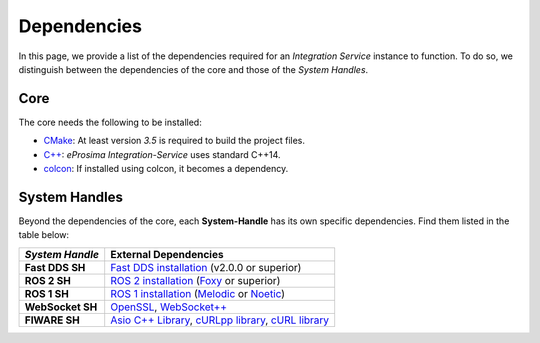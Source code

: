 .. _external_dependencies:

Dependencies
============

In this page, we provide a list of the dependencies required for an *Integration Service* instance to function.
To do so, we distinguish between the dependencies of the core and those of the *System Handles*.

.. _core_deps:

Core
^^^^

The core needs the following to be installed:

* `CMake <https://cmake.org/>`_: At least version *3.5* is required to build the project files.
* `C++ <https://isocpp.org/>`_: *eProsima Integration-Service* uses standard C++14.
* `colcon <https://colcon.readthedocs.io/en/released/user/installation.html>`_: If installed using colcon, it becomes
  a dependency.

.. _sh_deps:

System Handles
^^^^^^^^^^^^^^

Beyond the dependencies of the core, each **System-Handle** has its own specific dependencies.
Find them listed in the table below:

.. list-table::
    :header-rows: 1
    :align: left

    * - *System Handle*
      - External Dependencies
    * - **Fast DDS SH**
      - `Fast DDS installation <https://fast-dds.docs.eprosima.com/en/latest/installation/binaries/binaries_linux.html>`_ (v2.0.0 or superior)
    * - **ROS 2 SH**
      - `ROS 2 installation <https://docs.ros.org/en/foxy/Releases.html#list-of-distributions>`_ (`Foxy <https://docs.ros.org/en/foxy/Installation.html>`_ or superior)
    * - **ROS 1 SH**
      - `ROS 1 installation <http://wiki.ros.org/ROS/Installation>`_ (`Melodic <http://wiki.ros.org/melodic/Installation>`_ or `Noetic <http://wiki.ros.org/noetic/Installation>`_)
    * - **WebSocket SH**
      - `OpenSSL <https://www.openssl.org/>`_, `WebSocket++ <https://github.com/zaphoyd/websocketpp>`_
    * - **FIWARE SH**
      - `Asio C++ Library <https://think-async.com/Asio/>`_, `cURLpp library <http://www.curlpp.org/>`_, `cURL library <https://curl.se/>`_
